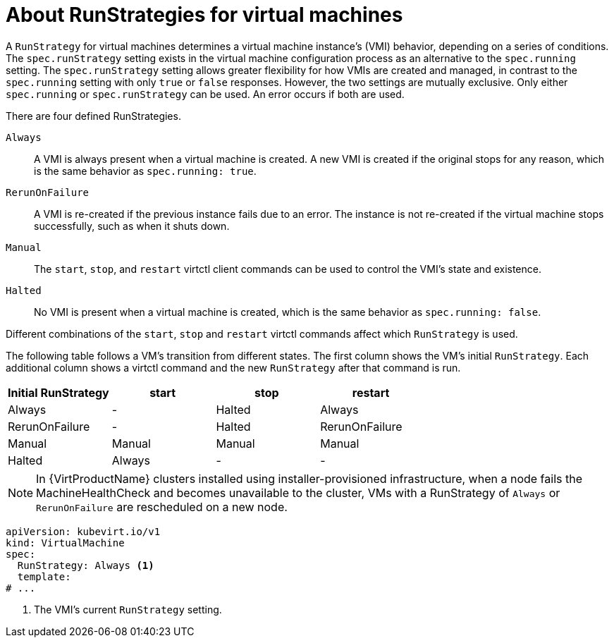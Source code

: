 // Module included in the following assemblies:
//
// * virt/virtual_machines/virt-create-vms.adoc

:_content-type: CONCEPT
[id="virt-about-runstrategies-vms_{context}"]
= About RunStrategies for virtual machines

A `RunStrategy` for virtual machines determines a virtual machine instance's (VMI) behavior, depending on a series of conditions. The `spec.runStrategy` setting exists in the virtual machine configuration process as an alternative to the `spec.running` setting.
The `spec.runStrategy` setting allows greater flexibility for how VMIs are created and managed, in contrast to the `spec.running` setting with only `true` or `false` responses. However, the two settings are mutually exclusive. Only either `spec.running` or `spec.runStrategy` can be used. An error occurs if both are used.

There are four defined RunStrategies.

`Always`::
A VMI is always present when a virtual machine is created. A new VMI is created if the original stops for any reason, which is the same behavior as `spec.running: true`.
`RerunOnFailure`::
A VMI is re-created if the previous instance fails due to an error. The instance is not re-created if the virtual machine stops successfully, such as when it shuts down.
`Manual`::
The `start`, `stop`, and `restart` virtctl client commands can be used to control the VMI's state and existence.
`Halted`::
No VMI is present when a virtual machine is created, which is the same behavior as `spec.running: false`.

Different combinations of the `start`, `stop` and `restart` virtctl commands affect which `RunStrategy` is used.

The following table follows a VM's transition from different states. The first column shows the VM's initial `RunStrategy`. Each additional column shows a virtctl command and the new `RunStrategy` after that command is run.

|===
|Initial RunStrategy |start |stop |restart

|Always
|-
|Halted
|Always

|RerunOnFailure
|-
|Halted
|RerunOnFailure

|Manual
|Manual
|Manual
|Manual

|Halted
|Always
|-
|-
|===

[NOTE]
====
In {VirtProductName} clusters installed using installer-provisioned infrastructure, when a node fails the MachineHealthCheck and becomes unavailable to the cluster, VMs with a RunStrategy of `Always` or `RerunOnFailure` are rescheduled on a new node.
====

[source,yaml]
----
apiVersion: kubevirt.io/v1
kind: VirtualMachine
spec:
  RunStrategy: Always <1>
  template:
# ...
----
<1> The VMI's current `RunStrategy` setting.
